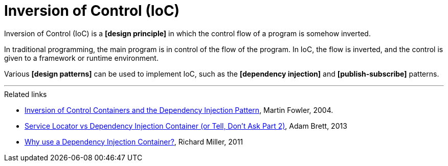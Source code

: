 = Inversion of Control (IoC)

Inversion of Control (IoC) is a *[design principle]* in which the control flow of a program is
somehow inverted.

In traditional programming, the main program is in control of the flow of the program. In IoC,
the flow is inverted, and the control is given to a framework or runtime environment.

Various *[design patterns]* can be used to implement IoC, such as the *[dependency injection]*
and *[publish-subscribe]* patterns.

''''

.Related links
****
* https://martinfowler.com/articles/injection.html[Inversion of Control Containers and the Dependency Injection Pattern], Martin Fowler, 2004.

* https://adamcod.es/2013/11/25/service-locator-vs-dependency-injection-container.html[Service Locator vs Dependency Injection Container (or Tell, Don't Ask Part 2)], Adam Brett, 2013

* https://richardmiller.co.uk/2011/07/07/dependency-injection-moving-from-basics-to-container/[Why use a Dependency Injection Container?], Richard Miller, 2011
****
